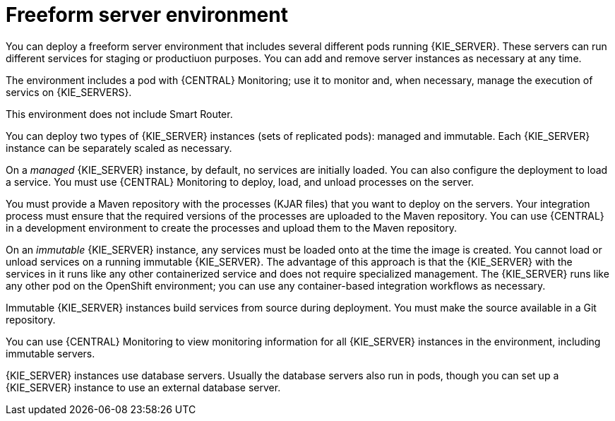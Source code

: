 [id='freeform-con']
= Freeform server environment
You can deploy a freeform server environment that includes several different pods running {KIE_SERVER}. These servers can run different services for staging or productiuon purposes. You can add and remove server instances as necessary at any time. 

The environment includes a pod with {CENTRAL} Monitoring; use it to monitor and, when necessary, manage the execution of servics on {KIE_SERVERS}. 

This environment does not include Smart Router.

You can deploy two types of {KIE_SERVER} instances (sets of replicated pods): managed and immutable. Each {KIE_SERVER} instance can be separately scaled as necessary.

On a _managed_ {KIE_SERVER} instance, by default, no services are initially loaded. You can also configure the deployment to load a service. You must use {CENTRAL} Monitoring to deploy, load, and unload processes on the server. 

You must provide a Maven repository with the processes (KJAR files) that you want to deploy on the servers. Your integration process must ensure that the required versions of the processes are uploaded to the Maven repository. You can use {CENTRAL} in a development environment to create the processes and upload them to the Maven repository.

On an _immutable_ {KIE_SERVER} instance, any services must be loaded onto at the time the image is created. You cannot load or unload services on a running immutable {KIE_SERVER}. The advantage of this approach is that the {KIE_SERVER} with the services in it runs like any other containerized service and does not require specialized management. The {KIE_SERVER} runs like any other pod on the OpenShift environment; you can use any container-based integration workflows as necessary. 

Immutable {KIE_SERVER} instances build services from source during deployment. You must make the source available in a Git repository.

You can use {CENTRAL} Monitoring to view monitoring information for all {KIE_SERVER} instances in the environment, including immutable servers.

{KIE_SERVER} instances use database servers. Usually the database servers also run in pods, though you can set up a {KIE_SERVER} instance to use an external database server. 
